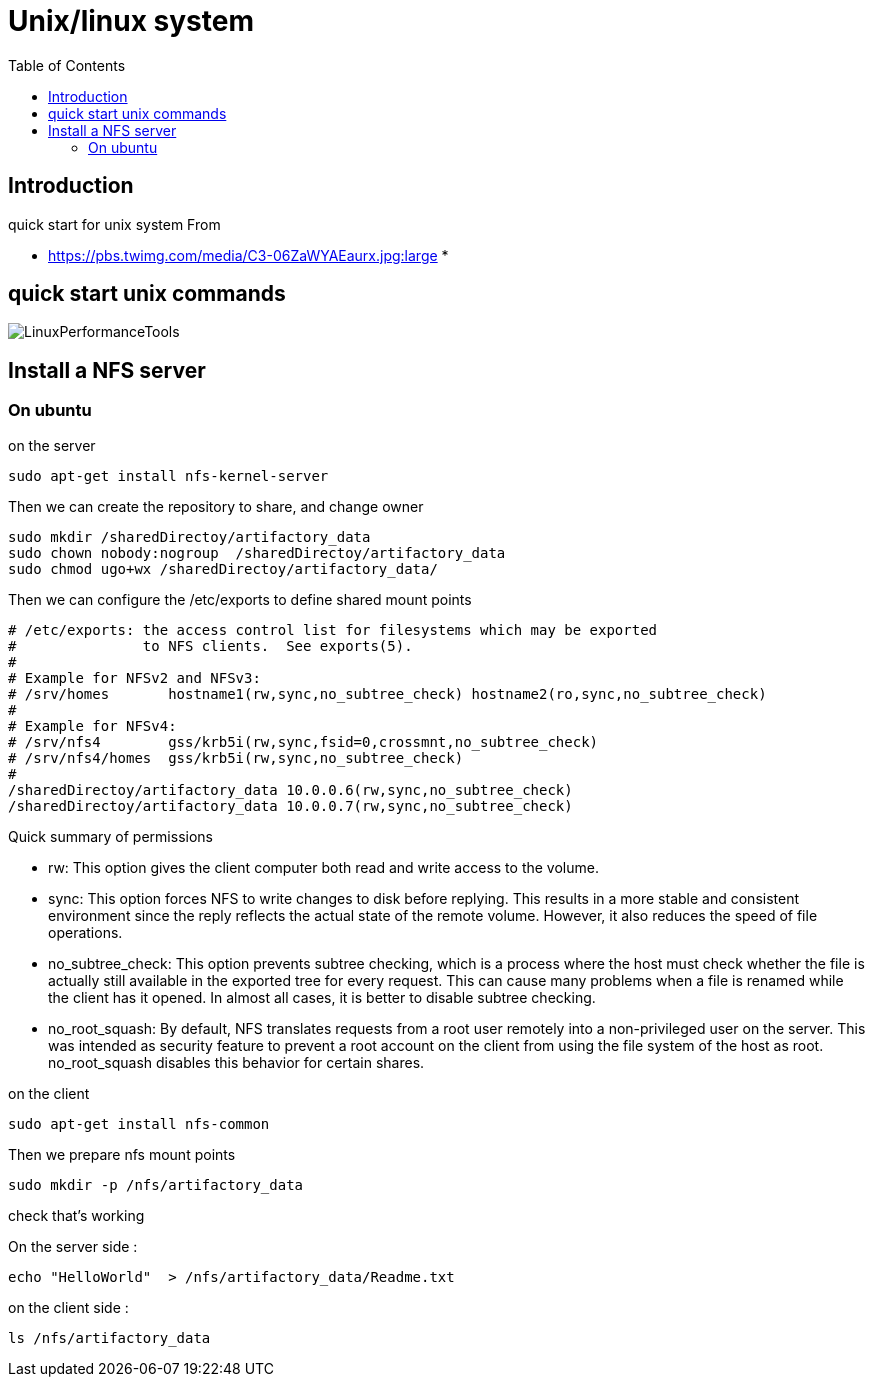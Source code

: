 = Unix/linux system 
:toc:

== Introduction 

quick start for unix system 
From 

 * https://pbs.twimg.com/media/C3-06ZaWYAEaurx.jpg:large
 *

== quick start unix commands 

image::LinuxPerformanceTools.jpg[LinuxPerformanceTools]


== Install a NFS server

=== On ubuntu 

.on the server

 sudo apt-get install nfs-kernel-server

Then we can create the repository to share, and change owner 

 sudo mkdir /sharedDirectoy/artifactory_data
 sudo chown nobody:nogroup  /sharedDirectoy/artifactory_data
 sudo chmod ugo+wx /sharedDirectoy/artifactory_data/

 
Then we can configure the /etc/exports to define shared mount points

 # /etc/exports: the access control list for filesystems which may be exported
 #               to NFS clients.  See exports(5).
 #
 # Example for NFSv2 and NFSv3:
 # /srv/homes       hostname1(rw,sync,no_subtree_check) hostname2(ro,sync,no_subtree_check)
 #
 # Example for NFSv4:
 # /srv/nfs4        gss/krb5i(rw,sync,fsid=0,crossmnt,no_subtree_check)
 # /srv/nfs4/homes  gss/krb5i(rw,sync,no_subtree_check)
 #
 /sharedDirectoy/artifactory_data 10.0.0.6(rw,sync,no_subtree_check)
 /sharedDirectoy/artifactory_data 10.0.0.7(rw,sync,no_subtree_check)

Quick summary of permissions 

 * rw: This option gives the client computer both read and write access to the volume.
 * sync: This option forces NFS to write changes to disk before replying. This results in a more stable and consistent environment since the reply reflects the actual state of the remote volume. However, it also reduces the speed of file operations.
 * no_subtree_check: This option prevents subtree checking, which is a process where the host must check whether the file is actually still available in the exported tree for every request. This can cause many problems when a file is renamed while the client has it opened. In almost all cases, it is better to disable subtree checking.
 * no_root_squash: By default, NFS translates requests from a root user remotely into a non-privileged user on the server. This was intended as security feature to prevent a root account on the client from using the file system of the host as root. no_root_squash disables this behavior for certain shares.


 
.on the client

 sudo apt-get install nfs-common

Then we prepare nfs mount points

 sudo mkdir -p /nfs/artifactory_data
 
.check that's working

On the server side :

 echo "HelloWorld"  > /nfs/artifactory_data/Readme.txt

on the client side :
 
 ls /nfs/artifactory_data 
